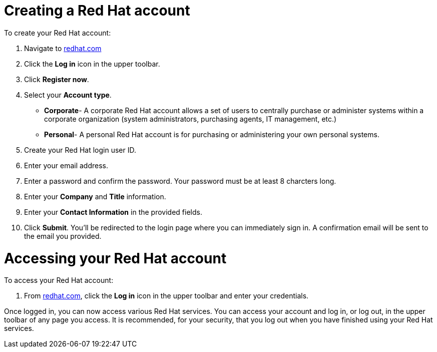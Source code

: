 // Module included in the following assemblies:
//
// * assemblies/account-setup.adoc

[id="account-setup_{context}"]
= Creating a Red Hat account

To create your Red Hat account:

. Navigate to link:https://www.redhat.com/en[redhat.com]

. Click the *Log in* icon in the upper toolbar.

. Click *Register now*.

. Select your *Account type*.

- *Corporate*- A corporate Red Hat account allows a set of users to centrally purchase or administer systems within a corporate organization (system administrators, purchasing agents, IT management, etc.)
- *Personal*- A personal Red Hat account is for purchasing or administering your own personal systems.

. Create your Red Hat login user ID.

. Enter your email address.

. Enter a password and confirm the password. Your password must be at least 8 charcters long.

. Enter your  *Company* and *Title* information.

. Enter your *Contact Information* in the provided fields.

. Click *Submit*. You'll be redirected to the login page where you can immediately sign in. A confirmation email will be sent to the email you provided.


= Accessing your Red Hat account

To access your Red Hat account:

. From link:https://www.redhat.com/en[redhat.com], click
 the *Log in* icon in the upper toolbar and enter your credentials.

Once logged in, you can now access various Red Hat services.
You can access your account and log in, or log out, in the upper toolbar of any page you access.
It is recommended, for your security, that you log out when you have finished using your Red Hat services.
